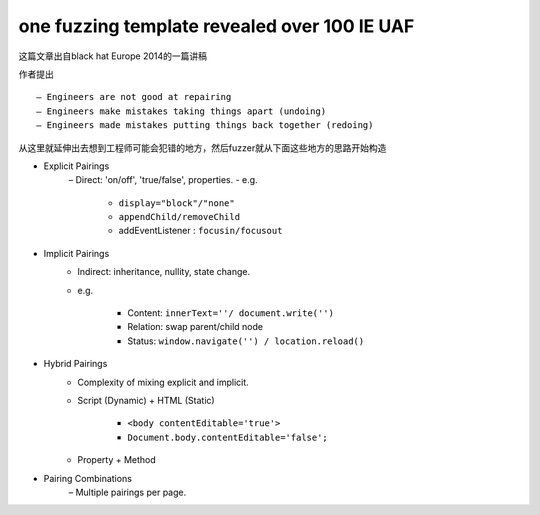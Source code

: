one fuzzing template revealed over 100 IE UAF
==================================================

这篇文章出自black hat Europe 2014的一篇讲稿

作者提出

::

    – Engineers are not good at repairing
    – Engineers make mistakes taking things apart (undoing) 
    – Engineers made mistakes putting things back together (redoing) 

从这里就延伸出去想到工程师可能会犯错的地方，然后fuzzer就从下面这些地方的思路开始构造

- Explicit Pairings
    – Direct: 'on/off', 'true/false', properties.
    - e.g. 

        + ``display="block"/"none"``
        + ``appendChild/removeChild``
        + addEventListener : ``focusin/focusout``
- Implicit Pairings
    - Indirect: inheritance, nullity, state change.
    - e.g.

        + Content: ``innerText=''/ document.write('')``
        + Relation: swap parent/child node
        + Status: ``window.navigate('') / location.reload()``
- Hybrid Pairings
    - Complexity of mixing explicit and implicit.
    - Script (Dynamic) + HTML (Static)

        + ``<body contentEditable='true'>``
        + ``Document.body.contentEditable='false';``
    - Property + Method
- Pairing Combinations
    – Multiple pairings per page.

